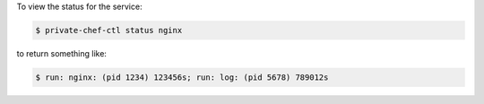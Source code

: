.. This is an included how-to. 


To view the status for the service:

.. code-block:: bash

   $ private-chef-ctl status nginx

to return something like:

.. code-block:: bash

   $ run: nginx: (pid 1234) 123456s; run: log: (pid 5678) 789012s
